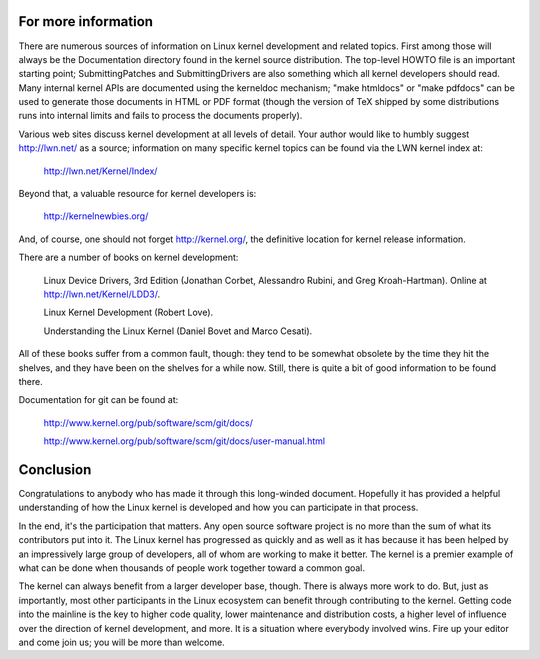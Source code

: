 .. _development_conclusion:

For more information
====================

There are numerous sources of information on Linux kernel development and
related topics.  First among those will always be the Documentation
directory found in the kernel source distribution.  The top-level HOWTO
file is an important starting point; SubmittingPatches and
SubmittingDrivers are also something which all kernel developers should
read.  Many internal kernel APIs are documented using the kerneldoc
mechanism; "make htmldocs" or "make pdfdocs" can be used to generate those
documents in HTML or PDF format (though the version of TeX shipped by some
distributions runs into internal limits and fails to process the documents
properly).

Various web sites discuss kernel development at all levels of detail.  Your
author would like to humbly suggest http://lwn.net/ as a source;
information on many specific kernel topics can be found via the LWN kernel
index at:

	http://lwn.net/Kernel/Index/

Beyond that, a valuable resource for kernel developers is:

	http://kernelnewbies.org/

And, of course, one should not forget http://kernel.org/, the definitive
location for kernel release information.

There are a number of books on kernel development:

	Linux Device Drivers, 3rd Edition (Jonathan Corbet, Alessandro
	Rubini, and Greg Kroah-Hartman).  Online at
	http://lwn.net/Kernel/LDD3/.

	Linux Kernel Development (Robert Love).

	Understanding the Linux Kernel (Daniel Bovet and Marco Cesati).

All of these books suffer from a common fault, though: they tend to be
somewhat obsolete by the time they hit the shelves, and they have been on
the shelves for a while now.  Still, there is quite a bit of good
information to be found there.

Documentation for git can be found at:

	http://www.kernel.org/pub/software/scm/git/docs/

	http://www.kernel.org/pub/software/scm/git/docs/user-manual.html


Conclusion
==========

Congratulations to anybody who has made it through this long-winded
document.  Hopefully it has provided a helpful understanding of how the
Linux kernel is developed and how you can participate in that process.

In the end, it's the participation that matters.  Any open source software
project is no more than the sum of what its contributors put into it.  The
Linux kernel has progressed as quickly and as well as it has because it has
been helped by an impressively large group of developers, all of whom are
working to make it better.  The kernel is a premier example of what can be
done when thousands of people work together toward a common goal.

The kernel can always benefit from a larger developer base, though.  There
is always more work to do.  But, just as importantly, most other
participants in the Linux ecosystem can benefit through contributing to the
kernel.  Getting code into the mainline is the key to higher code quality,
lower maintenance and distribution costs, a higher level of influence over
the direction of kernel development, and more.  It is a situation where
everybody involved wins.  Fire up your editor and come join us; you will be
more than welcome.
